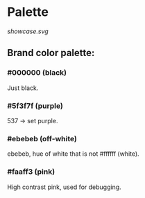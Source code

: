 * Palette
[[showcase.svg]]

** Brand color palette:
*** #000000 (black)
Just black.
*** #5f3f7f (purple)
537 -> set purple.
*** #ebebeb (off-white)
ebebeb, hue of white that is not #ffffff (white).
*** #faaff3 (pink)
High contrast pink, used for debugging.
